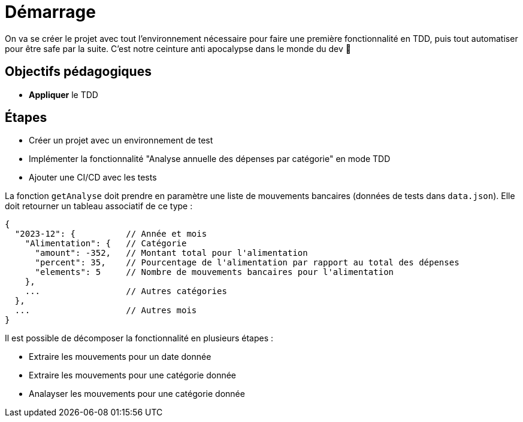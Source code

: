 = Démarrage

On va se créer le projet avec tout l'environnement nécessaire pour faire une première fonctionnalité en TDD, puis tout automatiser pour être safe par la suite. C'est notre ceinture anti apocalypse dans le monde du dev 😬

== Objectifs pédagogiques

* *Appliquer* le TDD

== Étapes

* Créer un projet avec un environnement de test
* Implémenter la fonctionnalité "Analyse annuelle des dépenses par catégorie" en mode TDD
* Ajouter une CI/CD avec les tests

La fonction `getAnalyse` doit prendre en paramètre une liste de mouvements bancaires (données de tests dans `data.json`). Elle doit retourner un tableau associatif de ce type :

```json
{
  "2023-12": {          // Année et mois
    "Alimentation": {   // Catégorie
      "amount": -352,   // Montant total pour l'alimentation
      "percent": 35,    // Pourcentage de l'alimentation par rapport au total des dépenses
      "elements": 5     // Nombre de mouvements bancaires pour l'alimentation
    },
    ...                 // Autres catégories
  },
  ...                   // Autres mois
}
```

Il est possible de décomposer la fonctionnalité en plusieurs étapes :

* Extraire les mouvements pour un date donnée
* Extraire les mouvements pour une catégorie donnée
* Analayser les mouvements pour une catégorie donnée